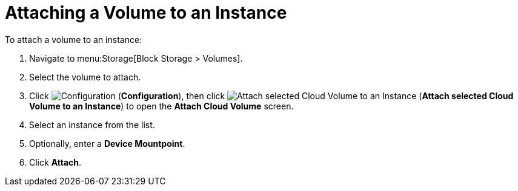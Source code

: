 [[attaching_ebs_volumes]]
= Attaching a Volume to an Instance

To attach a volume to an instance:

. Navigate to menu:Storage[Block Storage > Volumes].
. Select the volume to attach.
. Click image:1847.png[Configuration] (*Configuration*), then click image:volume-icon.png[Attach selected Cloud Volume to an Instance] (*Attach selected Cloud Volume to an Instance*) to open the *Attach Cloud Volume* screen.
. Select an instance from the list.
. Optionally, enter a *Device Mountpoint*.
. Click *Attach*.

